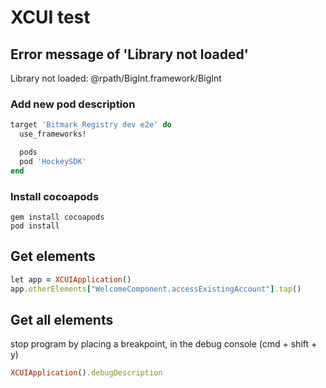 * XCUI test
** Error message of 'Library not loaded'

   Library not loaded: @rpath/BigInt.framework/BigInt

*** Add new pod description

    #+BEGIN_SRC ruby
      target 'Bitmark Registry dev e2e' do
        use_frameworks!

        pods
        pod 'HockeySDK'
      end
    #+END_SRC
*** Install cocoapods

    #+BEGIN_SRC shell
    gem install cocoapods
    pod install
    #+END_SRC
** Get elements

   #+BEGIN_SRC ruby
   let app = XCUIApplication()
   app.otherElements["WelcomeComponent.accessExistingAccount"].tap()
   #+END_SRC
** Get all elements

   stop program by placing a breakpoint, in the debug console (cmd +
   shift + y)

   #+BEGIN_SRC ruby
   XCUIApplication().debugDescription
   #+END_SRC
